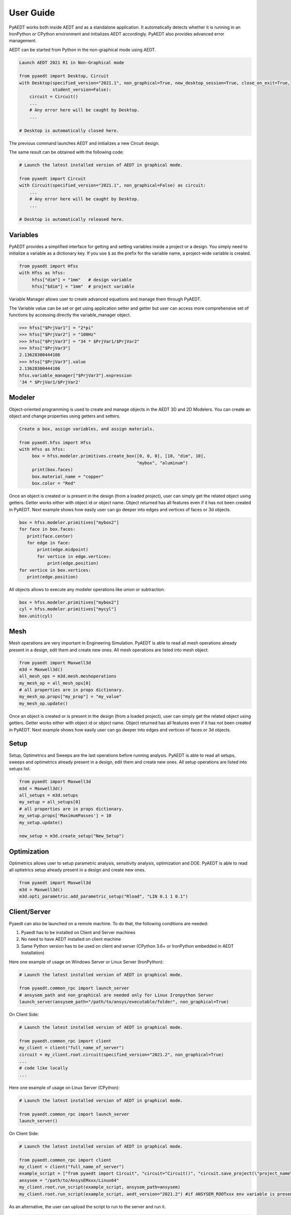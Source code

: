 User Guide
----------

PyAEDT works both inside AEDT and as a standalone application.
It automatically detects whether it is running in an IronPython or CPython
environment and initializes AEDT accordingly. PyAEDT also provides
advanced error management.

AEDT can be started from Python in the non-graphical mode using AEDT.

.. code:: python

    Launch AEDT 2021 R1 in Non-Graphical mode

    from pyaedt import Desktop, Circuit
    with Desktop(specified_version="2021.1", non_graphical=True, new_desktop_session=True, close_on_exit=True,
                 student_version=False):
        circuit = Circuit()
        ...
        # Any error here will be caught by Desktop.
        ...

    # Desktop is automatically closed here.


The previous command launches AEDT and initializes a new Circuit design.

.. image:: ./aedt_first_page.png
  :width: 800
  :alt: Electronics Desktop Launched


The same result can be obtained with the following code:

.. code:: python

    # Launch the latest installed version of AEDT in graphical mode.

    from pyaedt import Circuit
    with Circuit(specified_version="2021.1", non_graphical=False) as circuit:
        ...
        # Any error here will be caught by Desktop.
        ...

    # Desktop is automatically released here.


Variables
~~~~~~~~~
PyAEDT provides a simplified interface for getting and setting variables inside a project or a design.
You simply need to initialize a variable as a dictionary key. If you use ``$`` as the prefix 
for the variable name, a project-wide variable is created.

.. code:: python

    from pyaedt import Hfss
    with Hfss as hfss:
         hfss["dim"] = "1mm"   # design variable
         hfss["$dim"] = "1mm"  # project variable


.. image:: ./aedt_variables.png
  :width: 800
  :alt: Variable Management


Variable Manager allows user to create advanced equations and manage them through PyAEDT.

The Variable value can be set or get using application setter and getter but user can access
more comprehensive set of functions by accessing directly the variable_manager object.

.. code:: python

        >>> hfss["$PrjVar1"] = "2*pi"
        >>> hfss["$PrjVar2"] = "100Hz"
        >>> hfss["$PrjVar3"] = "34 * $PrjVar1/$PrjVar2"
        >>> hfss["$PrjVar3"]
        2.13628300444106
        >>> hfss["$PrjVar3"].value
        2.13628300444106
        hfss.variable_manager["$PrjVar3"].expression
        '34 * $PrjVar1/$PrjVar2'


.. image:: ./variables_advanced.png
  :width: 600
  :alt: Variable Management


Modeler
~~~~~~~
Object-oriented programming is used to create and manage objects in the AEDT 3D and 2D Modelers. 
You can create an object and change properties using getters and setters.

.. code:: python

    Create a box, assign variables, and assign materials.

    from pyaedt.hfss import Hfss
    with Hfss as hfss:
         box = hfss.modeler.primitives.create_box([0, 0, 0], [10, "dim", 10],
                                                  "mybox", "aluminum")
         print(box.faces)
         box.material_name = "copper"
         box.color = "Red"



.. image:: ./aedt_box.png
  :width: 800
  :alt: Modeler Object

Once an object is created or is present in the design (from a loaded project), user can
simply get the related object using getters. Getter works either with object id or object name.
Object returned has all features even if it has not been created in PyAEDT.
Next example shows how easily user can go deeper into edges and vertices of faces or 3d objects.

.. code:: python


     box = hfss.modeler.primitives["mybox2"]
     for face in box.faces:
        print(face.center)
        for edge in face:
            print(edge.midpoint)
            for vertice in edge.vertices:
                print(edge.position)
     for vertice in box.vertices:
        print(edge.position)


All objects allows to execute any modeler operations like union or subtraction.


.. code:: python


     box = hfss.modeler.primitives["mybox2"]
     cyl = hfss.modeler.primitives["mycyl"]
     box.unit(cyl)


.. image:: ./objects_operations.gif
  :width: 800
  :alt: Object Modeler Operations


Mesh
~~~~
Mesh operations are very important in Engineering Simulation. PyAEDT is able to read all mesh
operations already present in a design, edit them and create new ones.
All mesh operations are listed into mesh object.

.. code:: python


    from pyaedt import Maxwell3d
    m3d = Maxwell3d()
    all_mesh_ops = m3d.mesh.meshoperations
    my_mesh_op = all_mesh_ops[0]
    # all properties are in props dictionary.
    my_mesh_op.props["my_prop"] = "my_value"
    my_mesh_op.update()


.. image:: ./Mesh_Operations.png
  :width: 800
  :alt: Mesh object List

Once an object is created or is present in the design (from a loaded project), user can
simply get the related object using getters. Getter works either with object id or object name.
Object returned has all features even if it has not been created in PyAEDT.
Next example shows how easily user can go deeper into edges and vertices of faces or 3d objects.


Setup
~~~~~
Setup, Optimetrics and Sweeps are the last operations before running analysis.
PyAEDT is able to read all setups, sweeps and optimetrics already present in a design,
edit them and create new ones.
All setup operations are listed into setups list.

.. code:: python


    from pyaedt import Maxwell3d
    m3d = Maxwell3d()
    all_setups = m3d.setups
    my_setup = all_setups[0]
    # all properties are in props dictionary.
    my_setup.props['MaximumPasses'] = 10
    my_setup.update()

    new_setup = m3d.create_setup("New_Setup")



.. image:: ./Setups.png
  :width: 800
  :alt: Setup Editing and Creation


Optimization
~~~~~~~~~~~~
Optimetrics allows user to setup parametric analysis, sensitivity analysis, optimization and DOE.
PyAEDT is able to read all optietrics setup already present in a design and create new ones.

.. code:: python


    from pyaedt import Maxwell3d
    m3d = Maxwell3d()
    m3d.opti_parametric.add_parametric_setup("Rload", "LIN 0.1 1 0.1")


.. image:: ./Optimetrics_Parametric.png
  :width: 800
  :alt: Optimetrics Creation




Client/Server
~~~~~~~~~~~~~

Pyaedt can also be launched on a remote machine. To do that, the following conditions are needed:

1. Pyaedt has to be installed on Client and Server machines
2. No need to have AEDT installed on client machine
3. Same Python version has to be used on client and server (CPython 3.6+ or IronPython embedded in AEDT Installation)

Here one example of usage on Windows Server or Linux Server (IronPython):

.. code:: python

    # Launch the latest installed version of AEDT in graphical mode.

    from pyaedt.common_rpc import launch_server
    # ansysem_path and non_graphical are needed only for Linux Ironpython Server
    launch_server(ansysem_path="/path/to/ansys/executable/folder", non_graphical=True)

On Client Side:

.. code:: python

    # Launch the latest installed version of AEDT in graphical mode.

    from pyaedt.common_rpc import client
    my_client = client("full_name_of_server")
    circuit = my_client.root.circuit(specified_version="2021.2", non_graphical=True)
    ...
    # code like locally
    ...


Here one example of usage on Linux Server (CPython):

.. code:: python

    # Launch the latest installed version of AEDT in graphical mode.

    from pyaedt.common_rpc import launch_server
    launch_server()

On Client Side:

.. code:: python

    # Launch the latest installed version of AEDT in graphical mode.

    from pyaedt.common_rpc import client
    my_client = client("full_name_of_server")
    example_script = ["from pyaedt import Circuit", "circuit="Circuit()", "circuit.save_project(\"project_name\")"]
    ansysem = "/path/to/AnsysEMxxx/Linux64"
    my_client.root.run_script(example_script, ansysem_path=ansysem)
    my_client.root.run_script(example_script, aedt_version="2021.2") #if ANSYSEM_ROOTxxx env variable is present


As an alternative, the user can upload the script to run to the server and run it.

.. code:: python

    # Launch the latest installed version of AEDT in graphical mode.

    from pyaedt.common_rpc import client, upload
    my_client = client("full_name_of_server")
    local_script ="path/to/my/local/pyaedt/script.py"
    remote_script ="path/to/my/remote/pyaedt/script.py"
    upload(local_script, remote_script, "servername")
    ansysem = "/path/to/AnsysEMxxx/Linux64"
    my_client.root.run_script(remote_script, ansysem_path=ansysem)